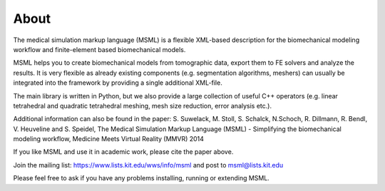 About
=====

The medical simulation markup language (MSML) is a flexible XML-based description for the biomechanical modeling workflow and finite-element based biomechanical models.

MSML helps you to create biomechanical models from tomographic data, export them to FE solvers and analyze the results. It is very flexible as already existing components (e.g. segmentation algorithms, meshers) can usually be integrated into the framework by providing a single additional XML-file.

The main library is written in Python, but we also provide a large collection of useful C++ operators (e.g. linear tetrahedral and quadratic tetrahedral meshing, mesh size reduction, error analysis etc.).

Additional information can also be found in the paper: S. Suwelack, M. Stoll, S. Schalck, N.Schoch, R. Dillmann, R. Bendl, V. Heuveline and S. Speidel, The Medical Simulation Markup Language (MSML) - Simplifying the biomechanical modeling workflow, Medicine Meets Virtual Reality (MMVR) 2014

If you like MSML and use it in academic work, please cite the paper above.

Join the mailing list: https://www.lists.kit.edu/wws/info/msml and post to msml@lists.kit.edu

Please feel free to ask if you have any problems installing, running or extending MSML.